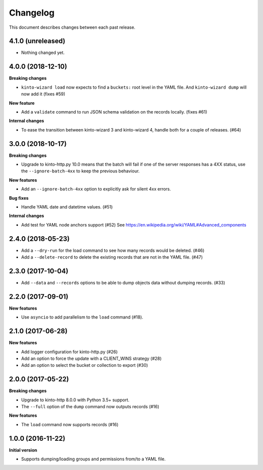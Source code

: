 Changelog
=========

This document describes changes between each past release.

4.1.0 (unreleased)
------------------

- Nothing changed yet.


4.0.0 (2018-12-10)
------------------

**Breaking changes**

- ``kinto-wizard load`` now expects to find a ``buckets:`` root level in
  the YAML file.  And ``kinto-wizard dump`` will now add it (fixes #59)

**New feature**

- Add a ``validate`` command to run JSON schema validation on the records
  locally. (fixes #61)

**Internal changes**

- To ease the transition between kinto-wizard 3 and kinto-wizard 4,
  handle both for a couple of releases. (#64)


3.0.0 (2018-10-17)
------------------

**Breaking changes**

- Upgrade to kinto-http.py 10.0 means that the batch will fail if one
  of the server responses has a 4XX status, use the
  ``--ignore-batch-4xx`` to keep the previous behaviour.

**New features**

- Add an ``--ignore-batch-4xx`` option to explicitly ask for silent
  4xx errors.

**Bug fixes**

- Handle YAML date and datetime values. (#51)

**Internal changes**

- Add test for YAML node anchors support (#52)
  See https://en.wikipedia.org/wiki/YAML#Advanced_components


2.4.0 (2018-05-23)
------------------

- Add a ``--dry-run`` for the load command to see how many records
  would be deleted. (#46)
- Add a ``--delete-record`` to delete the existing records that are
  not in the YAML file. (#47)


2.3.0 (2017-10-04)
------------------

- Add ``--data`` and ``--records`` options to be able to dump objects
  data without dumping records. (#33)


2.2.0 (2017-09-01)
------------------

**New features**

- Use ``asyncio`` to add parallelism to the ``load`` command (#18).


2.1.0 (2017-06-28)
------------------

**New features**

- Add logger configuration for kinto-http.py (#26)
- Add an option to force the update with a CLIENT_WINS strategy (#28)
- Add an option to select the bucket or collection to export (#30)


2.0.0 (2017-05-22)
------------------

**Breaking changes**

- Upgrade to kinto-http 8.0.0 with Python 3.5+ support.
- The ``--full`` option of the ``dump`` command now outputs records (#16)

**New features**

- The ``load`` command now supports records (#16)


1.0.0 (2016-11-22)
------------------

**Initial version**

- Supports dumping/loading groups and permissions from/to a YAML file.
